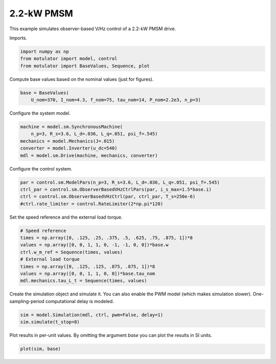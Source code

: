 
.. DO NOT EDIT.
.. THIS FILE WAS AUTOMATICALLY GENERATED BY SPHINX-GALLERY.
.. TO MAKE CHANGES, EDIT THE SOURCE PYTHON FILE:
.. "auto_examples/obs_vhz/plot_obs_vhz_ctrl_pmsm_2kw.py"
.. LINE NUMBERS ARE GIVEN BELOW.

.. only:: html

    .. note::
        :class: sphx-glr-download-link-note

        :ref:`Go to the end <sphx_glr_download_auto_examples_obs_vhz_plot_obs_vhz_ctrl_pmsm_2kw.py>`
        to download the full example code

.. rst-class:: sphx-glr-example-title

.. _sphx_glr_auto_examples_obs_vhz_plot_obs_vhz_ctrl_pmsm_2kw.py:


2.2-kW PMSM
===========

This example simulates observer-based V/Hz control of a 2.2-kW PMSM drive.

.. GENERATED FROM PYTHON SOURCE LINES 10-11

Imports.

.. GENERATED FROM PYTHON SOURCE LINES 11-16

.. code-block:: Python


    import numpy as np
    from motulator import model, control
    from motulator import BaseValues, Sequence, plot








.. GENERATED FROM PYTHON SOURCE LINES 17-18

Compute base values based on the nominal values (just for figures).

.. GENERATED FROM PYTHON SOURCE LINES 18-22

.. code-block:: Python


    base = BaseValues(
        U_nom=370, I_nom=4.3, f_nom=75, tau_nom=14, P_nom=2.2e3, n_p=3)








.. GENERATED FROM PYTHON SOURCE LINES 23-24

Configure the system model.

.. GENERATED FROM PYTHON SOURCE LINES 24-31

.. code-block:: Python


    machine = model.sm.SynchronousMachine(
        n_p=3, R_s=3.6, L_d=.036, L_q=.051, psi_f=.545)
    mechanics = model.Mechanics(J=.015)
    converter = model.Inverter(u_dc=540)
    mdl = model.sm.Drive(machine, mechanics, converter)








.. GENERATED FROM PYTHON SOURCE LINES 32-33

Configure the control system.

.. GENERATED FROM PYTHON SOURCE LINES 33-39

.. code-block:: Python


    par = control.sm.ModelPars(n_p=3, R_s=3.6, L_d=.036, L_q=.051, psi_f=.545)
    ctrl_par = control.sm.ObserverBasedVHzCtrlPars(par, i_s_max=1.5*base.i)
    ctrl = control.sm.ObserverBasedVHzCtrl(par, ctrl_par, T_s=250e-6)
    #ctrl.rate_limiter = control.RateLimiter(2*np.pi*120)








.. GENERATED FROM PYTHON SOURCE LINES 40-41

Set the speed reference and the external load torque.

.. GENERATED FROM PYTHON SOURCE LINES 41-51

.. code-block:: Python


    # Speed reference
    times = np.array([0, .125, .25, .375, .5, .625, .75, .875, 1])*8
    values = np.array([0, 0, 1, 1, 0, -1, -1, 0, 0])*base.w
    ctrl.w_m_ref = Sequence(times, values)
    # External load torque
    times = np.array([0, .125, .125, .875, .875, 1])*8
    values = np.array([0, 0, 1, 1, 0, 0])*base.tau_nom
    mdl.mechanics.tau_L_t = Sequence(times, values)








.. GENERATED FROM PYTHON SOURCE LINES 52-55

Create the simulation object and simulate it. You can also enable the PWM
model (which makes simulation slower). One-sampling-period computational
delay is modeled.

.. GENERATED FROM PYTHON SOURCE LINES 55-59

.. code-block:: Python


    sim = model.Simulation(mdl, ctrl, pwm=False, delay=1)
    sim.simulate(t_stop=8)








.. GENERATED FROM PYTHON SOURCE LINES 60-62

Plot results in per-unit values. By omitting the argument `base` you can plot
the results in SI units.

.. GENERATED FROM PYTHON SOURCE LINES 62-64

.. code-block:: Python


    plot(sim, base)



.. image-sg:: /auto_examples/obs_vhz/images/sphx_glr_plot_obs_vhz_ctrl_pmsm_2kw_001.png
   :alt: plot obs vhz ctrl pmsm 2kw
   :srcset: /auto_examples/obs_vhz/images/sphx_glr_plot_obs_vhz_ctrl_pmsm_2kw_001.png
   :class: sphx-glr-single-img






.. rst-class:: sphx-glr-timing

   **Total running time of the script:** (0 minutes 18.515 seconds)


.. _sphx_glr_download_auto_examples_obs_vhz_plot_obs_vhz_ctrl_pmsm_2kw.py:

.. only:: html

  .. container:: sphx-glr-footer sphx-glr-footer-example

    .. container:: sphx-glr-download sphx-glr-download-jupyter

      :download:`Download Jupyter notebook: plot_obs_vhz_ctrl_pmsm_2kw.ipynb <plot_obs_vhz_ctrl_pmsm_2kw.ipynb>`

    .. container:: sphx-glr-download sphx-glr-download-python

      :download:`Download Python source code: plot_obs_vhz_ctrl_pmsm_2kw.py <plot_obs_vhz_ctrl_pmsm_2kw.py>`


.. only:: html

 .. rst-class:: sphx-glr-signature

    `Gallery generated by Sphinx-Gallery <https://sphinx-gallery.github.io>`_
